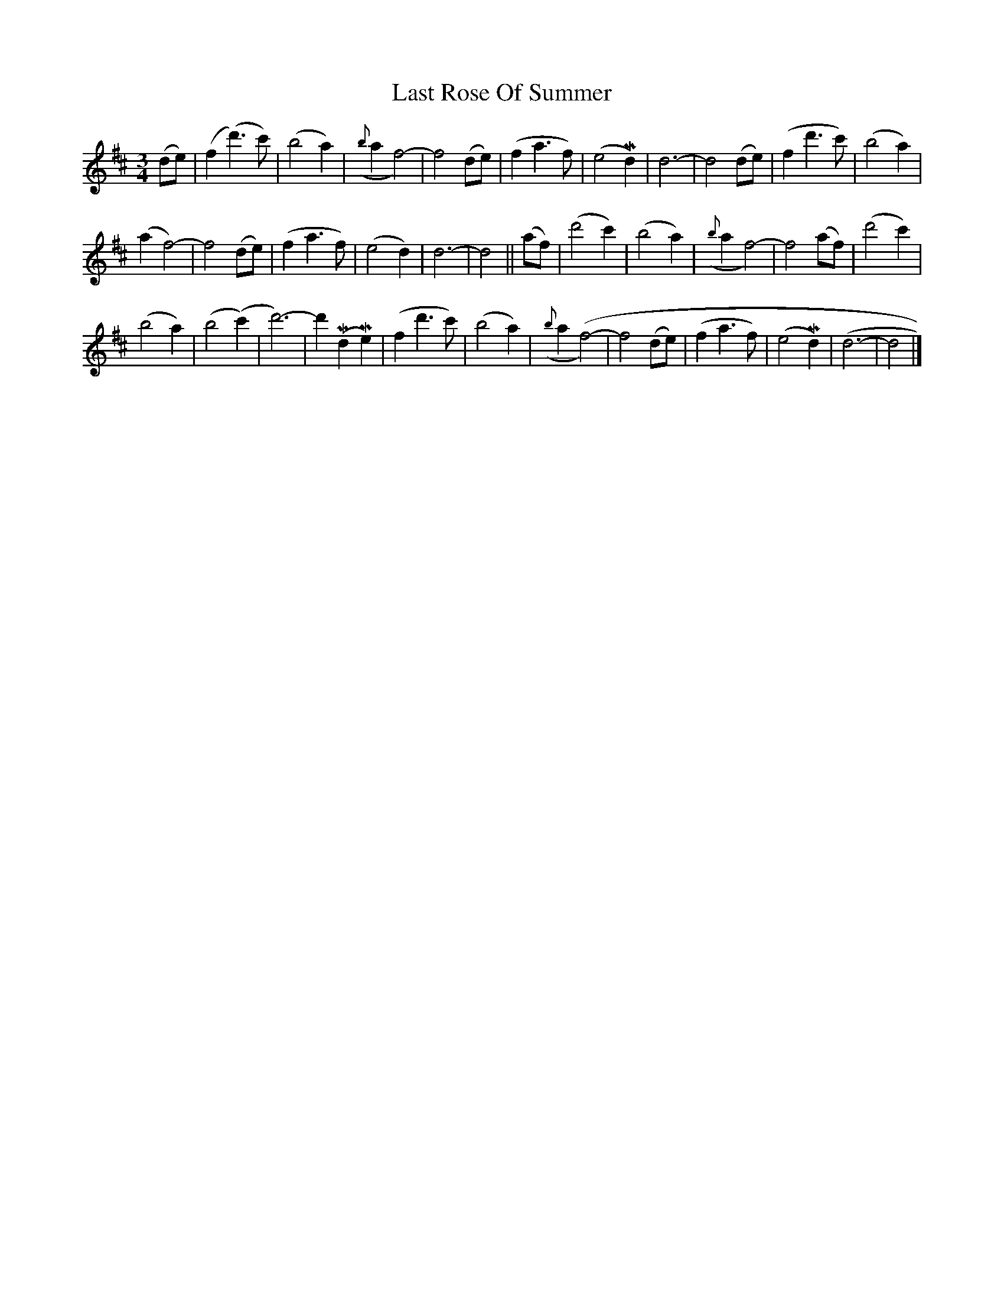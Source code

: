 X: 453
T: Last Rose Of Summer
S: Viola Ruth "Pioneer Western Folk Tunes" 1948 p.45 #3
R: waltz
Z: 2019 John Chambers <jc:trillian.mit.edu>
M: 3/4
L: 1/8
K: D
(de) |\
(f2(d'3)c') | (b4a2) | ({b}a2f4-) | f4 (de) |\
(f2a3f) | (e4Md2) | d6- | d4 (de) |\
(f2d'3c') | (b4a2) |
(a2f4-) | f4 (de) |\
(f2a3f) | (e4d2) | d6- | d4 ||\
(af) |\
(d'4c'2) | (b4a2) | ({b}a2f4-) | f4 (af) |\
(d'4c'2) |
(b4a2) | (b4(c'2) | d'6-) | d'2(Md2Me2) |\
(f2d'3c') | (b4a2) | ({b}a2(f4-) | f4 (de) |\
(f2a3f) | (e4Md2) | (d6- | d4 |]
